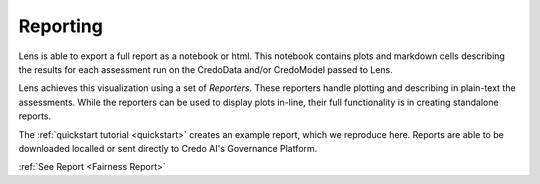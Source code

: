 Reporting
==============
Lens is able to export a full report as a notebook or html. This notebook contains plots
and markdown cells describing the results for each assessment run on the CredoData and/or 
CredoModel passed to Lens. 

Lens achieves this visualization using a set of `Reporters`. These reporters handle
plotting and describing in plain-text the assessments. While the reporters can be used to display
plots in-line, their full functionality is in creating standalone reports.

The :ref:`quickstart tutorial <quickstart>` creates an example report, which we reproduce here.
Reports are able to be downloaded localled or sent directly to Credo AI's Governance Platform.
 
:ref:`See Report <Fairness Report>` 